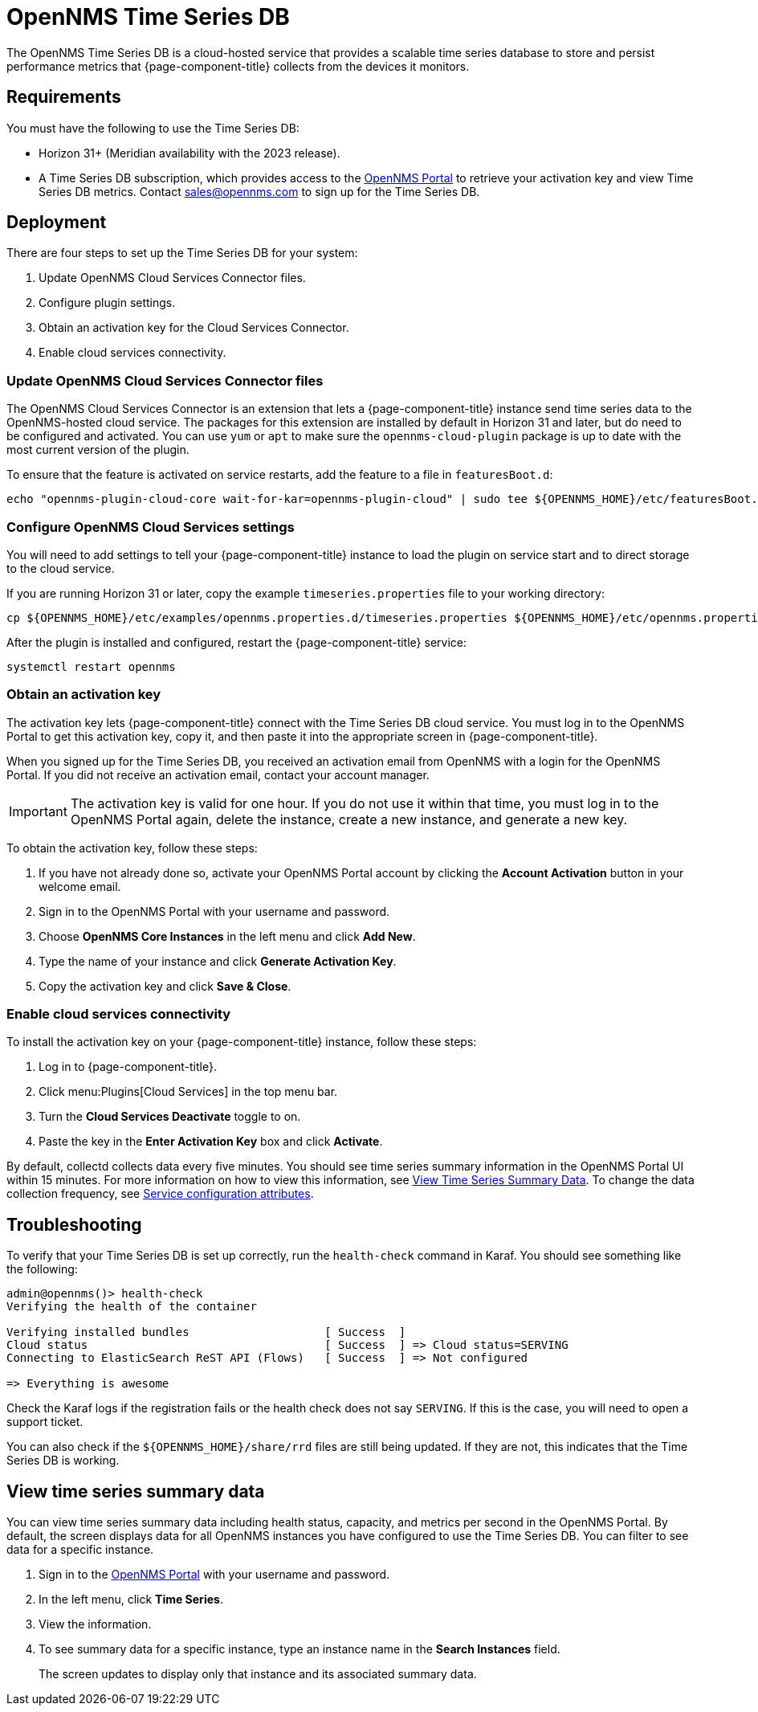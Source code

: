 
= OpenNMS Time Series DB

The OpenNMS Time Series DB is a cloud-hosted service that provides a scalable time series database to store and persist performance metrics that {page-component-title} collects from the devices it monitors.

== Requirements

You must have the following to use the Time Series DB:

* Horizon 31+ (Meridian availability with the 2023 release).
* A Time Series DB subscription, which provides access to the https://portal.opennms.com[OpenNMS Portal] to retrieve your activation key and view Time Series DB metrics.
Contact sales@opennms.com to sign up for the Time Series DB.

== Deployment

There are four steps to set up the Time Series DB for your system:

. Update OpenNMS Cloud Services Connector files.
. Configure plugin settings.
. Obtain an activation key for the Cloud Services Connector.
. Enable cloud services connectivity.

=== Update OpenNMS Cloud Services Connector files

The OpenNMS Cloud Services Connector is an extension that lets a {page-component-title} instance send time series data to the OpenNMS-hosted cloud service.
The packages for this extension are installed by default in Horizon 31 and later, but do need to be configured and activated.
You can use `yum` or `apt` to make sure the `opennms-cloud-plugin` package is up to date with the most current version of the plugin.

To ensure that the feature is activated on service restarts, add the feature to a file in `featuresBoot.d`:

[source, console]
----
echo "opennms-plugin-cloud-core wait-for-kar=opennms-plugin-cloud" | sudo tee ${OPENNMS_HOME}/etc/featuresBoot.d/plugin-cloud.boot
----

=== Configure OpenNMS Cloud Services settings

You will need to add settings to tell your {page-component-title} instance to load the plugin on service start and to direct storage to the cloud service.

If you are running Horizon 31 or later, copy the example `timeseries.properties` file to your working directory:

[source, console]
----
cp ${OPENNMS_HOME}/etc/examples/opennms.properties.d/timeseries.properties ${OPENNMS_HOME}/etc/opennms.properties.d/timeseries.properties
----

After the plugin is installed and configured, restart the {page-component-title} service:

[source, console]
----
systemctl restart opennms
----

=== Obtain an activation key

The activation key lets {page-component-title} connect with the Time Series DB cloud service.
You must log in to the OpenNMS Portal to get this activation key, copy it, and then paste it into the appropriate screen in {page-component-title}.

When you signed up for the Time Series DB, you received an activation email from OpenNMS with a login for the OpenNMS Portal.
If you did not receive an activation email, contact your account manager.

IMPORTANT: The activation key is valid for one hour.
If you do not use it within that time, you must log in to the OpenNMS Portal again, delete the instance, create a new instance, and generate a new key.

To obtain the activation key, follow these steps:

. If you have not already done so, activate your OpenNMS Portal account by clicking the *Account Activation* button in your welcome email.
. Sign in to the OpenNMS Portal with your username and password.
. Choose *OpenNMS Core Instances* in the left menu and click *Add New*.
. Type the name of your instance and click *Generate Activation Key*.
. Copy the activation key and click *Save & Close*.

=== Enable cloud services connectivity

To install the activation key on your {page-component-title} instance, follow these steps:

. Log in to {page-component-title}.
. Click menu:Plugins[Cloud Services] in the top menu bar.
. Turn the *Cloud Services Deactivate* toggle to on.
. Paste the key in the *Enter Activation Key* box and click *Activate*.

By default, collectd collects data every five minutes.
You should see time series summary information in the OpenNMS Portal UI within 15 minutes.
For more information on how to view this information, see <<view-time-series-data,View Time Series Summary Data>>.
To change the data collection frequency, see xref:operation:deep-dive/performance-data-collection/collectd/collection-packages.adoc#ga-collectd-packages-services[Service configuration attributes].

== Troubleshooting

To verify that your Time Series DB is set up correctly, run the `health-check` command in Karaf.
You should see something like the following:

[source, karaf]
----
admin@opennms()> health-check
Verifying the health of the container

Verifying installed bundles                    [ Success  ]
Cloud status                                   [ Success  ] => Cloud status=SERVING
Connecting to ElasticSearch ReST API (Flows)   [ Success  ] => Not configured

=> Everything is awesome
----

Check the Karaf logs if the registration fails or the health check does not say `SERVING`.
If this is the case, you will need to open a support ticket.

You can also check if the `$\{OPENNMS_HOME}/share/rrd` files are still being updated.
If they are not, this indicates that the Time Series DB is working.

[[view-time-series-data]]
== View time series summary data

You can view time series summary data including health status, capacity, and metrics per second in the OpenNMS Portal.
By default, the screen displays data for all OpenNMS instances you have configured to use the Time Series DB.
You can filter to see data for a specific instance.

. Sign in to the https://portal.opennms.com[OpenNMS Portal] with your username and password.
. In the left menu, click *Time Series*.
. View the information.
. To see summary data for a specific instance, type an instance name in the *Search Instances* field.
+
The screen updates to display only that instance and its associated summary data.
